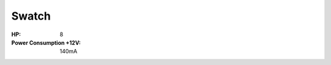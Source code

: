 Swatch
=========================================

.. image:: lzxart/Swatch/Frontpanel.png
   :height: 600

:HP: 8
:Power Consumption +12V: 140mA

.. Frontpanel Legend
.. -----------------------

.. .. figure:: lzxart/Swatch/Legend.png
..    :height: 600
..    :alt: Proc frontpanel legend
   
.. +-----------------------+-----------------------+-----------------------------------------------------------+
.. | Ref                   | Description           | Range                                                     |
.. +=======================+=======================+===========================================================+
.. | P1                    | A1 Level              | -1 to +1                                                  |
.. +-----------------------+-----------------------+-----------------------------------------------------------+
.. | P2                    | A2 Level              | -1 to +1                                                  |
.. +-----------------------+-----------------------+-----------------------------------------------------------+
.. | P3                    | A3 Level              | -1 to +1                                                  |
.. +-----------------------+-----------------------+-----------------------------------------------------------+
.. | P4                    | B1 Level              | -1 to +1                                                  |
.. +-----------------------+-----------------------+-----------------------------------------------------------+
.. | P5                    | B2 Level              | -1 to +1                                                  |
.. +-----------------------+-----------------------+-----------------------------------------------------------+
.. | P6                    | B3 Level              | -1 to +1                                                  |
.. +-----------------------+-----------------------+-----------------------------------------------------------+
.. | J1                    | A1 Input              | 0V to +1V, DC Coupled                                     |
.. +-----------------------+-----------------------+-----------------------------------------------------------+
.. | J2                    | A2 Input              | 0V to +1V, DC Coupled                                     |
.. +-----------------------+-----------------------+-----------------------------------------------------------+
.. | J3                    | A3 Input              | 0V to +1V, DC Coupled                                     |
.. +-----------------------+-----------------------+-----------------------------------------------------------+
.. | J4                    | B1 Input              | 0V to +1V, DC Coupled                                     |
.. +-----------------------+-----------------------+-----------------------------------------------------------+
.. | J5                    | B2 Input              | 0V to +1V, DC Coupled                                     |
.. +-----------------------+-----------------------+-----------------------------------------------------------+
.. | J6                    | B3 Input              | 0V to +1V, DC Coupled                                     |
.. +-----------------------+-----------------------+-----------------------------------------------------------+
.. | J7                    | Output 1              | 0V to +1V, DC Coupled                                     |
.. +-----------------------+-----------------------+-----------------------------------------------------------+
.. | J8                    | Output 2              | 0V to +1V, DC Coupled                                     |
.. +-----------------------+-----------------------+-----------------------------------------------------------+
.. | J9                    | Output 3              | 0V to +1V, DC Coupled                                     |
.. +-----------------------+-----------------------+-----------------------------------------------------------+
